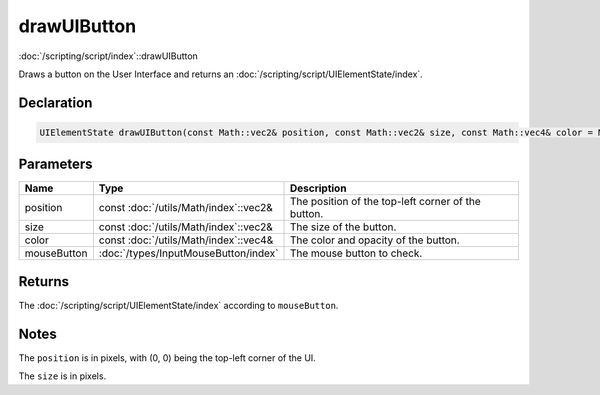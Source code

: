 drawUIButton
============

:doc:`/scripting/script/index`::drawUIButton

Draws a button on the User Interface and returns an :doc:`/scripting/script/UIElementState/index`.

Declaration
-----------

.. code-block:: cpp

	UIElementState drawUIButton(const Math::vec2& position, const Math::vec2& size, const Math::vec4& color = Math::vec4(1.0f, 1.0f, 1.0f, 1.0f), InputMouseButton mouseButton = InputMouseButton::One);

Parameters
----------

.. list-table::
	:width: 100%
	:header-rows: 1
	:class: code-table

	* - Name
	  - Type
	  - Description
	* - position
	  - const :doc:`/utils/Math/index`::vec2&
	  - The position of the top-left corner of the button.
	* - size
	  - const :doc:`/utils/Math/index`::vec2&
	  - The size of the button.
	* - color
	  - const :doc:`/utils/Math/index`::vec4&
	  - The color and opacity of the button.
	* - mouseButton
	  - :doc:`/types/InputMouseButton/index`
	  - The mouse button to check.

Returns
-------

The :doc:`/scripting/script/UIElementState/index` according to ``mouseButton``.

Notes
-----

The ``position`` is in pixels, with (0, 0) being the top-left corner of the UI.

The ``size`` is in pixels.